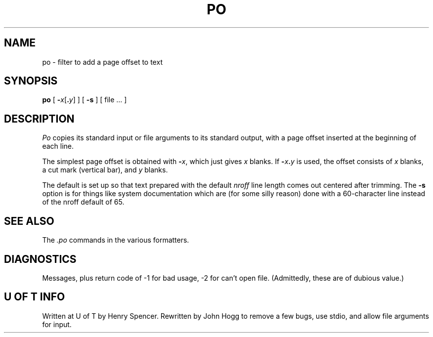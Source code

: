 .TH PO 1
.DA 26 January 1981
.SH NAME
po \- filter to add a page offset to text
.SH SYNOPSIS
\fBpo\fP
[ \fB\-\fP\fIx\fP[\fB.\fP\fIy\fP] ]
[ \fB-s\fP ]
[ file ... ]
.SH DESCRIPTION
\fIPo\fP copies its standard input or file arguments to its standard output,
with a page offset inserted at the beginning of each line.
.PP
The simplest page offset is obtained with \fB-\fP\fIx\fP,
which just gives \fIx\fP blanks.
If \fB-\fP\fIx\fP\fB.\fP\fIy\fP is used,
the offset consists of \fIx\fP blanks, a cut mark (vertical bar),
and \fIy\fP blanks.
.PP
The default is set up so that text prepared with the default
\fInroff\fP line length comes out centered after trimming.
The \fB-s\fP option is for things like system documentation
which are (for some silly reason) done with a 60-character line
instead of the nroff default of 65.
.SH "SEE ALSO"
The \fI.po\fP commands in the various formatters.
.SH "DIAGNOSTICS"
Messages, plus return code of -1 for bad usage, -2 for can't open file.
(Admittedly, these are of dubious value.)
.SH "U OF T INFO"
Written at U of T by Henry Spencer.
Rewritten by John Hogg to remove a few bugs, use stdio, and allow file arguments for input.
